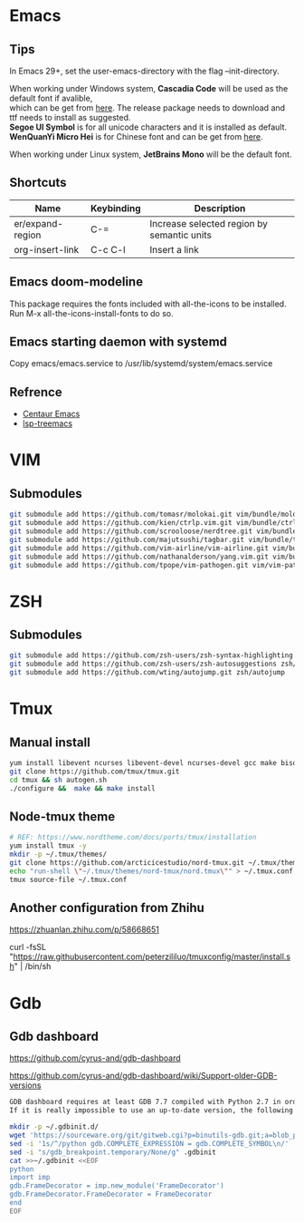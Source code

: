 #+STARTUP: showall
#+OPTIONS: \n:t

* Emacs
** Tips
In Emacs 29+, set the user-emacs-directory with the flag --init-directory.

When working under Windows system, *Cascadia Code* will be used as the default font if avalible,
which can be get from [[https://github.com/microsoft/cascadia-code/releases][here]]. The release package needs to download and ttf needs to install as suggested.
*Segoe UI Symbol* is for all unicode characters and it is installed as default.
*WenQuanYi Micro Hei* is for Chinese font and can be get from [[https://chinesefonts.org/fonts/wenquanyi-micro-hei-regular][here]].

When working under Linux system, *JetBrains Mono* will be the default font.
** Shortcuts
| Name             | Keybinding | Description                                |
|------------------+------------+--------------------------------------------|
| er/expand-region | C-=        | Increase selected region by semantic units |
| org-insert-link  | C-c C-l    | Insert a link                              |
** Emacs doom-modeline
This package requires the fonts included with all-the-icons to be installed.
Run M-x all-the-icons-install-fonts to do so. 
** Emacs starting daemon with systemd
Copy emacs/emacs.service to /usr/lib/systemd/system/emacs.service
** Refrence
+ [[https://github.com/danielcnorris/centaur-emacs][Centaur Emacs]]
+ [[https://github.com/emacs-lsp/lsp-treemacs][lsp-treemacs]]
* VIM
** Submodules
#+begin_src sh
  git submodule add https://github.com/tomasr/molokai.git vim/bundle/molokai
  git submodule add https://github.com/kien/ctrlp.vim.git vim/bundle/ctrlp
  git submodule add https://github.com/scrooloose/nerdtree.git vim/bundle/nerdtree
  git submodule add https://github.com/majutsushi/tagbar.git vim/bundle/tagbar
  git submodule add https://github.com/vim-airline/vim-airline.git vim/bundle/vim-airline
  git submodule add https://github.com/nathanalderson/yang.vim.git vim/bundle/vim-yang
  git submodule add https://github.com/tpope/vim-pathogen.git vim/vim-pathogen
#+end_src
* ZSH
** Submodules
#+begin_src sh
  git submodule add https://github.com/zsh-users/zsh-syntax-highlighting zsh/zsh-syntax-highlighting
  git submodule add https://github.com/zsh-users/zsh-autosuggestions zsh/zsh-autosuggestions
  git submodule add https://github.com/wting/autojump.git zsh/autojump
#+end_src
* Tmux
** Manual install
#+begin_src sh
  yum install libevent ncurses libevent-devel ncurses-devel gcc make bison pkg-config automake -y
  git clone https://github.com/tmux/tmux.git
  cd tmux && sh autogen.sh
  ./configure &&  make && make install
#+end_src
** Node-tmux theme
#+begin_src sh
  # REF: https://www.nordtheme.com/docs/ports/tmux/installation
  yum install tmux -y
  mkdir -p ~/.tmux/themes/
  git clone https://github.com/arcticicestudio/nord-tmux.git ~/.tmux/themes/nord.tmux
  echo "run-shell \"~/.tmux/themes/nord-tmux/nord.tmux\"" > ~/.tmux.conf
  tmux source-file ~/.tmux.conf
#+end_src
** Another configuration from Zhihu
https://zhuanlan.zhihu.com/p/58668651

curl -fsSL "https://raw.githubusercontent.com/peterzililuo/tmuxconfig/master/install.sh" | /bin/sh
* Gdb
** Gdb dashboard
https://github.com/cyrus-and/gdb-dashboard

https://github.com/cyrus-and/gdb-dashboard/wiki/Support-older-GDB-versions

#+begin_src sh
  GDB dashboard requires at least GDB 7.7 compiled with Python 2.7 in order to work properly.
  If it is really impossible to use an up-to-date version, the following script will patch the dashboard and add the missing pieces (some features may suffer from this):

  mkdir -p ~/.gdbinit.d/
  wget 'https://sourceware.org/git/gitweb.cgi?p=binutils-gdb.git;a=blob_plain;f=gdb/python/lib/gdb/FrameDecorator.py;hb=4bd8fc3a1362970d9800a263987af8093798338b' -O ~/.gdbinit.d/FrameDecorator.py
  sed -i '1s/^/python gdb.COMPLETE_EXPRESSION = gdb.COMPLETE_SYMBOL\n/' .gdbinit
  sed -i "s/gdb_breakpoint.temporary/None/g" .gdbinit
  cat >>~/.gdbinit <<EOF
  python
  import imp
  gdb.FrameDecorator = imp.new_module('FrameDecorator')
  gdb.FrameDecorator.FrameDecorator = FrameDecorator
  end
  EOF
#+end_src
